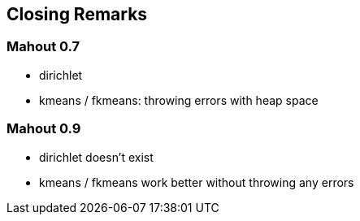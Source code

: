 ## Closing Remarks

### Mahout 0.7

* dirichlet
* kmeans / fkmeans: throwing errors with heap space

### Mahout 0.9

* dirichlet doesn't exist
* kmeans / fkmeans work better without throwing any errors

